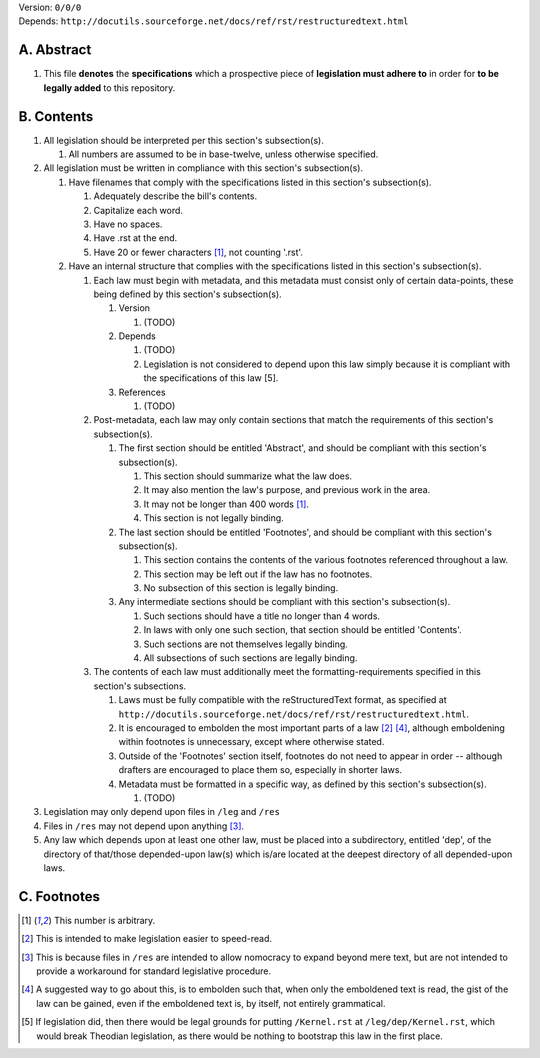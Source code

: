 | Version:  
    ``0/0/0``
| Depends:  
    ``http://docutils.sourceforge.net/docs/ref/rst/restructuredtext.html``

A.  Abstract
===========
#.  This file **denotes** the **specifications** which a prospective piece of **legislation must adhere to** in order for **to be legally added** to this repository.

B.  Contents
===========
#.  All legislation should be interpreted per this section's subsection(s).

    #.  All numbers are assumed to be in base-twelve, unless otherwise specified.
    
#.  All legislation must be written in compliance with this section's subsection(s).

    #.  Have filenames that comply with the specifications listed in this section's subsection(s).
    
        #.  Adequately describe the bill's contents.
        #.  Capitalize each word.
        #.  Have no spaces.
        #.  Have .rst at the end.
        #.  Have 20 or fewer characters [1]_, not counting '.rst'.
        
    #.  Have an internal structure that complies with the specifications listed in this section's subsection(s).
        
        #.  Each law must begin with metadata, and this metadata must consist only of certain data-points, these being defined by this section's subsection(s).
            
            #.  Version
            
                #.  (TODO)
                
            #.  Depends
            
                #.  (TODO)
                #.  Legislation is not considered to depend upon this law simply because it is compliant with the specifications of this law [5].
                
            #.  References
            
                #.  (TODO)
                
        #.  Post-metadata, each law may only contain sections that match the requirements of this section's subsection(s).
        
            #.  The first section should be entitled 'Abstract', and should be compliant with this section's subsection(s).
            
                #.  This section should summarize what the law does.  
                #.  It may also mention the law's purpose, and previous work in the area.  
                #.  It may not be longer than 400 words [1]_.
                #.  This section is not legally binding.
                
            #.  The last section should be entitled 'Footnotes', and should be compliant with this section's subsection(s).
            
                #.  This section contains the contents of the various footnotes referenced throughout a law.  
                #.  This section may be left out if the law has no footnotes.  
                #.  No subsection of this section is legally binding.
                
            #.  Any intermediate sections should be compliant with this section's subsection(s).
                
                #.  Such sections should have a title no longer than 4 words.
                #.  In laws with only one such section, that section should be entitled 'Contents'.
                #.  Such sections are not themselves legally binding.
                #.  All subsections of such sections are legally binding.  
                
        #.  The contents of each law must additionally meet the formatting-requirements specified in this section's subsections.
        
            #.  Laws must be fully compatible with the reStructuredText format, as specified at ``http://docutils.sourceforge.net/docs/ref/rst/restructuredtext.html``.
            #.  It is encouraged to embolden the most important parts of a law [2]_ [4]_, although emboldening within footnotes is unnecessary, except where otherwise stated.  
            #.  Outside of the 'Footnotes' section itself, footnotes do not need to appear in order -- although drafters are encouraged to place them so, especially in shorter laws.
                    
            #.  Metadata must be formatted in a specific way, as defined by this section's subsection(s).
            
                #.  (TODO)
                
#.  Legislation may only depend upon files in ``/leg`` and ``/res``
#.  Files in ``/res`` may not depend upon anything [3]_.
#.  Any law which depends upon at least one other law, must be placed into a subdirectory, entitled 'dep', of the directory of that/those depended-upon law(s) which is/are located at the deepest directory of all depended-upon laws.

C.  Footnotes
===========
.. [1]  This number is arbitrary.
.. [2]  This is intended to make legislation easier to speed-read.
.. [3]  This is because files in ``/res`` are intended to allow nomocracy to expand beyond mere text, but are not intended to provide a workaround for standard legislative procedure.
.. [4]  A suggested way to go about this, is to embolden such that, when only the emboldened text is read, the gist of the law can be gained, even if the emboldened text is, by itself, not entirely grammatical.
.. [5]  If legislation did, then there would be legal grounds for putting ``/Kernel.rst`` at ``/leg/dep/Kernel.rst``, which would break Theodian legislation, as there would be nothing to bootstrap this law in the first place.
